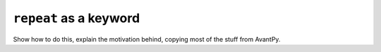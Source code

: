 ``repeat`` as a keyword
=======================

Show how to do this, explain the motivation behind, copying most
of the stuff from AvantPy.
